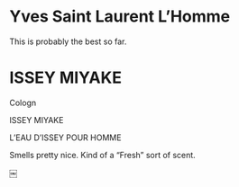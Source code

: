 * Yves Saint Laurent L’Homme

 This is probably the best so far.

* ISSEY MIYAKE

Cologn

ISSEY MIYAKE

L’EAU D’ISSEY
POUR HOMME

Smells pretty nice.  Kind of a “Fresh” sort of scent.

￼
